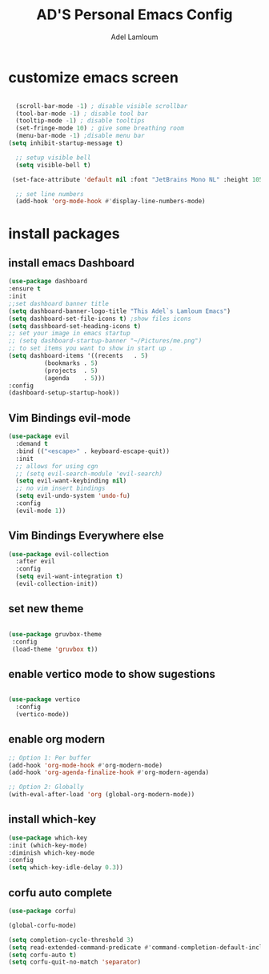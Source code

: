#+TITLE: AD'S Personal Emacs Config
#+AUTHOR: Adel Lamloum
#+STARTUP: fold

* customize emacs screen

#+BEGIN_SRC emacs-lisp

      (scroll-bar-mode -1) ; disable visible scrollbar
      (tool-bar-mode -1) ; disable tool bar
      (tooltip-mode -1) ; disable tooltips
      (set-fringe-mode 10) ; give some breathing room
      (menu-bar-mode -1) ;disable menu bar
    (setq inhibit-startup-message t)

      ;; setup visible bell
      (setq visible-bell t)

     (set-face-attribute 'default nil :font "JetBrains Mono NL" :height 105) ;set font

      ;; set line numbers
      (add-hook 'org-mode-hook #'display-line-numbers-mode)

#+END_SRC

* install packages
** install emacs Dashboard
#+begin_src emacs-lisp
  (use-package dashboard
  :ensure t
  :init
  ;;set dashboard banner title
  (setq dashboard-banner-logo-title "This Adel`s Lamloum Emacs")
  (setq dashboard-set-file-icons t) ;show files icons
  (setq dasshboard-set-heading-icons t)
  ;; set your image in emacs startup
  ;; (setq dashboard-startup-banner "~/Pictures/me.png")
  ;; to set items you want to show in start up .
  (setq dashboard-items '((recents   . 5)
			(bookmarks . 5)
			(projects  . 5)
			(agenda    . 5)))
  :config
  (dashboard-setup-startup-hook))
#+end_src
** Vim Bindings evil-mode

#+BEGIN_SRC emacs-lisp
(use-package evil
  :demand t
  :bind (("<escape>" . keyboard-escape-quit))
  :init
  ;; allows for using cgn
  ;; (setq evil-search-module 'evil-search)
  (setq evil-want-keybinding nil)
  ;; no vim insert bindings
  (setq evil-undo-system 'undo-fu)
  :config
  (evil-mode 1))
#+END_SRC
** Vim Bindings Everywhere else
#+BEGIN_SRC emacs-lisp
(use-package evil-collection
  :after evil
  :config
  (setq evil-want-integration t)
  (evil-collection-init))
  #+END_SRC
** set new theme
#+BEGIN_SRC emacs-lisp
 
(use-package gruvbox-theme
 :config
 (load-theme 'gruvbox t))
 #+END_src

** enable vertico mode to show sugestions
#+BEGIN_SRC emacs-lisp

(use-package vertico
  :config
  (vertico-mode))
#+END_src

** enable org modern
#+BEGIN_SRC emacs-lisp
;; Option 1: Per buffer
(add-hook 'org-mode-hook #'org-modern-mode)
(add-hook 'org-agenda-finalize-hook #'org-modern-agenda)

;; Option 2: Globally
(with-eval-after-load 'org (global-org-modern-mode))

#+END_SRC
** install which-key
#+BEGIN_SRC emacs-lisp
  (use-package which-key
  :init (which-key-mode)
  :diminish which-key-mode
  :config
  (setq which-key-idle-delay 0.3))
 #+END_SRC
** corfu auto complete
#+BEGIN_SRC emacs-lisp
(use-package corfu)

(global-corfu-mode)

(setq completion-cycle-threshold 3)
(setq read-extended-command-predicate #'command-completion-default-include-p)
(setq corfu-auto t)
(setq corfu-quit-no-match 'separator)
#+END_SRC
